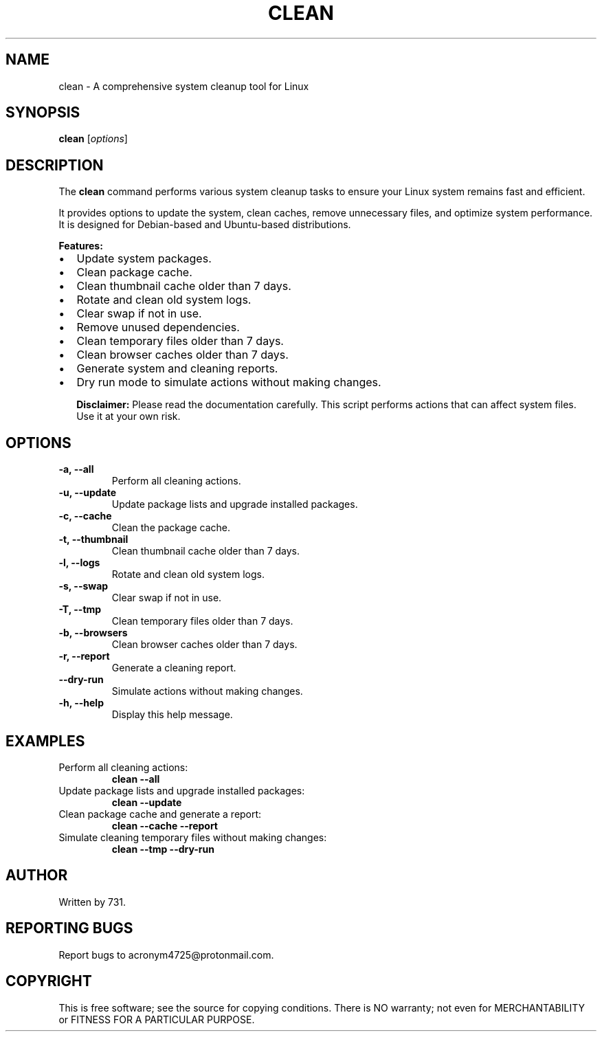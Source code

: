 .TH CLEAN 1 "July 2024" "Version 1.0" "User Commands"
.SH NAME
clean \- A comprehensive system cleanup tool for Linux
.SH SYNOPSIS
.B clean
[\fIoptions\fR]
.SH DESCRIPTION
The
.B clean
command performs various system cleanup tasks to ensure your Linux system remains fast and efficient.

It provides options to update the system, clean caches, remove unnecessary files, and optimize system performance. It is designed for Debian-based and Ubuntu-based distributions.

.B Features:
.IP \[bu] 2
Update system packages.
.IP \[bu] 2
Clean package cache.
.IP \[bu] 2
Clean thumbnail cache older than 7 days.
.IP \[bu] 2
Rotate and clean old system logs.
.IP \[bu] 2
Clear swap if not in use.
.IP \[bu] 2
Remove unused dependencies.
.IP \[bu] 2
Clean temporary files older than 7 days.
.IP \[bu] 2
Clean browser caches older than 7 days.
.IP \[bu] 2
Generate system and cleaning reports.
.IP \[bu] 2
Dry run mode to simulate actions without making changes.

.B Disclaimer:
Please read the documentation carefully. This script performs actions that can affect system files. Use it at your own risk.

.SH OPTIONS
.TP
.B \-a, \--all
Perform all cleaning actions.
.TP
.B \-u, \--update
Update package lists and upgrade installed packages.
.TP
.B \-c, \--cache
Clean the package cache.
.TP
.B \-t, \--thumbnail
Clean thumbnail cache older than 7 days.
.TP
.B \-l, \--logs
Rotate and clean old system logs.
.TP
.B \-s, \--swap
Clear swap if not in use.
.TP
.B \-T, \--tmp
Clean temporary files older than 7 days.
.TP
.B \-b, \--browsers
Clean browser caches older than 7 days.
.TP
.B \-r, \--report
Generate a cleaning report.
.TP
.B \--dry-run
Simulate actions without making changes.
.TP
.B \-h, \--help
Display this help message.

.SH EXAMPLES
.TP
Perform all cleaning actions:
.B clean --all
.TP
Update package lists and upgrade installed packages:
.B clean --update
.TP
Clean package cache and generate a report:
.B clean --cache --report
.TP
Simulate cleaning temporary files without making changes:
.B clean --tmp --dry-run

.SH AUTHOR
Written by 731.

.SH REPORTING BUGS
Report bugs to acronym4725@protonmail.com.

.SH COPYRIGHT
This is free software; see the source for copying conditions. There is NO warranty; not even for MERCHANTABILITY or FITNESS FOR A PARTICULAR PURPOSE.
